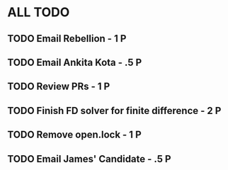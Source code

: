 * ALL TODO
** TODO Email Rebellion - 1 P
** TODO Email Ankita Kota - .5 P
** TODO Review PRs - 1 P
** TODO Finish FD solver for finite difference - 2 P
** TODO Remove open.lock - 1 P 
** TODO Email James' Candidate                 - .5 P
